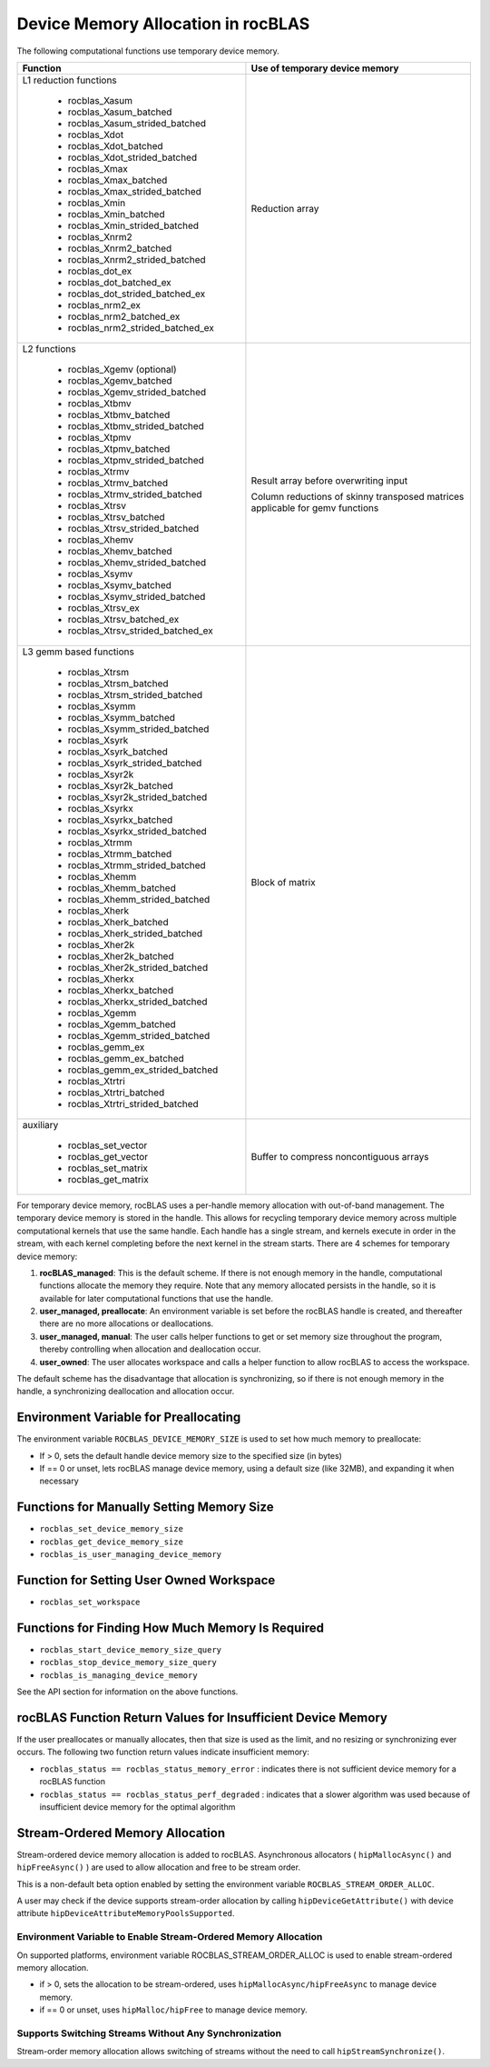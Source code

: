 .. meta::
  :description: rocBLAS documentation and API reference library
  :keywords: rocBLAS, ROCm, API, Linear Algebra, documentation

.. _memory-alloc:
.. _Device Memory Allocation Usage:

********************************************************************
Device Memory Allocation in rocBLAS
********************************************************************

The following computational functions use temporary device memory.

+------------------------------------------------+------------------------------------------------------+
|Function                                        |Use of temporary device memory                        |
+================================================+======================================================+
|L1 reduction functions                          | Reduction array                                      |
|                                                |                                                      |
| - rocblas_Xasum                                |                                                      |
| - rocblas_Xasum_batched                        |                                                      |
| - rocblas_Xasum_strided_batched                |                                                      |
| - rocblas_Xdot                                 |                                                      |
| - rocblas_Xdot_batched                         |                                                      |
| - rocblas_Xdot_strided_batched                 |                                                      |
| - rocblas_Xmax                                 |                                                      |
| - rocblas_Xmax_batched                         |                                                      |
| - rocblas_Xmax_strided_batched                 |                                                      |
| - rocblas_Xmin                                 |                                                      |
| - rocblas_Xmin_batched                         |                                                      |
| - rocblas_Xmin_strided_batched                 |                                                      |
| - rocblas_Xnrm2                                |                                                      |
| - rocblas_Xnrm2_batched                        |                                                      |
| - rocblas_Xnrm2_strided_batched                |                                                      |
| - rocblas_dot_ex                               |                                                      |
| - rocblas_dot_batched_ex                       |                                                      |
| - rocblas_dot_strided_batched_ex               |                                                      |
| - rocblas_nrm2_ex                              |                                                      |
| - rocblas_nrm2_batched_ex                      |                                                      |
| - rocblas_nrm2_strided_batched_ex              |                                                      |
+------------------------------------------------+------------------------------------------------------+
|L2 functions                                    | Result array before overwriting input                |
|                                                |                                                      |
| - rocblas_Xgemv (optional)                     | Column reductions of skinny transposed matrices      |
| - rocblas_Xgemv_batched                        | applicable for gemv functions                        |
| - rocblas_Xgemv_strided_batched                |                                                      |
| - rocblas_Xtbmv                                |                                                      |
| - rocblas_Xtbmv_batched                        |                                                      |
| - rocblas_Xtbmv_strided_batched                |                                                      |
| - rocblas_Xtpmv                                |                                                      |
| - rocblas_Xtpmv_batched                        |                                                      |
| - rocblas_Xtpmv_strided_batched                |                                                      |
| - rocblas_Xtrmv                                |                                                      |
| - rocblas_Xtrmv_batched                        |                                                      |
| - rocblas_Xtrmv_strided_batched                |                                                      |
| - rocblas_Xtrsv                                |                                                      |
| - rocblas_Xtrsv_batched                        |                                                      |
| - rocblas_Xtrsv_strided_batched                |                                                      |
| - rocblas_Xhemv                                |                                                      |
| - rocblas_Xhemv_batched                        |                                                      |
| - rocblas_Xhemv_strided_batched                |                                                      |
| - rocblas_Xsymv                                |                                                      |
| - rocblas_Xsymv_batched                        |                                                      |
| - rocblas_Xsymv_strided_batched                |                                                      |
| - rocblas_Xtrsv_ex                             |                                                      |
| - rocblas_Xtrsv_batched_ex                     |                                                      |
| - rocblas_Xtrsv_strided_batched_ex             |                                                      |
+------------------------------------------------+------------------------------------------------------+
|L3 gemm based functions                         | Block of matrix                                      |
|                                                |                                                      |
| - rocblas_Xtrsm                                |                                                      |
| - rocblas_Xtrsm_batched                        |                                                      |
| - rocblas_Xtrsm_strided_batched                |                                                      |
| - rocblas_Xsymm                                |                                                      |
| - rocblas_Xsymm_batched                        |                                                      |
| - rocblas_Xsymm_strided_batched                |                                                      |
| - rocblas_Xsyrk                                |                                                      |
| - rocblas_Xsyrk_batched                        |                                                      |
| - rocblas_Xsyrk_strided_batched                |                                                      |
| - rocblas_Xsyr2k                               |                                                      |
| - rocblas_Xsyr2k_batched                       |                                                      |
| - rocblas_Xsyr2k_strided_batched               |                                                      |
| - rocblas_Xsyrkx                               |                                                      |
| - rocblas_Xsyrkx_batched                       |                                                      |
| - rocblas_Xsyrkx_strided_batched               |                                                      |
| - rocblas_Xtrmm                                |                                                      |
| - rocblas_Xtrmm_batched                        |                                                      |
| - rocblas_Xtrmm_strided_batched                |                                                      |
| - rocblas_Xhemm                                |                                                      |
| - rocblas_Xhemm_batched                        |                                                      |
| - rocblas_Xhemm_strided_batched                |                                                      |
| - rocblas_Xherk                                |                                                      |
| - rocblas_Xherk_batched                        |                                                      |
| - rocblas_Xherk_strided_batched                |                                                      |
| - rocblas_Xher2k                               |                                                      |
| - rocblas_Xher2k_batched                       |                                                      |
| - rocblas_Xher2k_strided_batched               |                                                      |
| - rocblas_Xherkx                               |                                                      |
| - rocblas_Xherkx_batched                       |                                                      |
| - rocblas_Xherkx_strided_batched               |                                                      |
| - rocblas_Xgemm                                |                                                      |
| - rocblas_Xgemm_batched                        |                                                      |
| - rocblas_Xgemm_strided_batched                |                                                      |
| - rocblas_gemm_ex                              |                                                      |
| - rocblas_gemm_ex_batched                      |                                                      |
| - rocblas_gemm_ex_strided_batched              |                                                      |
| - rocblas_Xtrtri                               |                                                      |
| - rocblas_Xtrtri_batched                       |                                                      |
| - rocblas_Xtrtri_strided_batched               |                                                      |
+------------------------------------------------+------------------------------------------------------+
|auxiliary                                       | Buffer to compress noncontiguous arrays              |
|                                                |                                                      |
| - rocblas_set_vector                           |                                                      |
| - rocblas_get_vector                           |                                                      |
| - rocblas_set_matrix                           |                                                      |
| - rocblas_get_matrix                           |                                                      |
+------------------------------------------------+------------------------------------------------------+


For temporary device memory, rocBLAS uses a per-handle memory allocation with out-of-band management. 
The temporary device memory is stored in the handle. This allows for recycling temporary device memory 
across multiple computational kernels that use the same handle. Each handle has a single stream, and 
kernels execute in order in the stream, with each kernel completing before the next kernel in the 
stream starts. There are 4 schemes for temporary device memory:

#. **rocBLAS_managed**: This is the default scheme. If there is not enough memory in the handle, computational functions allocate the memory they require. Note that any memory allocated persists in the handle, so it is available for later computational functions that use the handle.
#. **user_managed, preallocate**: An environment variable is set before the rocBLAS handle is created, and thereafter there are no more allocations or deallocations.
#. **user_managed, manual**:  The user calls helper functions to get or set memory size throughout the program, thereby controlling when allocation and deallocation occur.
#. **user_owned**:  The user allocates workspace and calls a helper function to allow rocBLAS to access the workspace.

The default scheme has the disadvantage that allocation is synchronizing, so if there is not enough memory in the handle, a synchronizing deallocation and allocation occur.

Environment Variable for Preallocating
========================================

The environment variable ``ROCBLAS_DEVICE_MEMORY_SIZE`` is used to set how much memory to preallocate:

- If > 0, sets the default handle device memory size to the specified size (in bytes)
- If == 0 or unset, lets rocBLAS manage device memory, using a default size (like 32MB), and expanding it when necessary

Functions for Manually Setting Memory Size
===========================================

- ``rocblas_set_device_memory_size``
- ``rocblas_get_device_memory_size``
- ``rocblas_is_user_managing_device_memory``

Function for Setting User Owned Workspace
==========================================

- ``rocblas_set_workspace``

Functions for Finding How Much Memory Is Required
==================================================

- ``rocblas_start_device_memory_size_query``
- ``rocblas_stop_device_memory_size_query``
- ``rocblas_is_managing_device_memory``

See the API section for information on the above functions.

rocBLAS Function Return Values for Insufficient Device Memory
=============================================================

If the user preallocates or manually allocates, then that size is used as the limit, and no resizing or synchronizing ever occurs. The following two function return values indicate insufficient memory:

- ``rocblas_status == rocblas_status_memory_error`` : indicates there is not sufficient device memory for a rocBLAS function
- ``rocblas_status == rocblas_status_perf_degraded`` : indicates that a slower algorithm was used because of insufficient device memory for the optimal algorithm

.. _stream order alloc:

Stream-Ordered Memory Allocation
========================================

Stream-ordered device memory allocation is added to rocBLAS. Asynchronous allocators ( ``hipMallocAsync()`` and ``hipFreeAsync()`` ) are used to allow allocation and free to be stream order.

This is a non-default beta option enabled by setting the environment variable ``ROCBLAS_STREAM_ORDER_ALLOC``.

A user may check if the device supports stream-order allocation by calling ``hipDeviceGetAttribute()`` with device attribute ``hipDeviceAttributeMemoryPoolsSupported``.

Environment Variable to Enable Stream-Ordered Memory Allocation
'''''''''''''''''''''''''''''''''''''''''''''''''''''''''''''''
On supported platforms, environment variable ROCBLAS_STREAM_ORDER_ALLOC is used to enable stream-ordered memory allocation.

- if > 0, sets the allocation to be stream-ordered, uses ``hipMallocAsync/hipFreeAsync`` to manage device memory.
- if == 0 or unset, uses ``hipMalloc/hipFree`` to manage device memory.

Supports Switching Streams Without Any Synchronization
''''''''''''''''''''''''''''''''''''''''''''''''''''''
Stream-order memory allocation allows switching of streams without the need to call ``hipStreamSynchronize()``.

